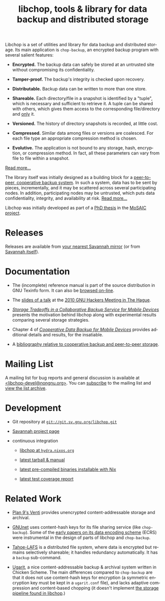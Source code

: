 #+TITLE: libchop, tools & library for data backup and distributed storage
#+STYLE: <link rel="stylesheet" type="text/css" href="libchop.css" />
#+OPTIONS: toc:nil num:nil author:nil timestamp:nil creator:nil
#+LANGUAGE: en

#+ATTR_HTML: alt="a chopper" class="logo"
[[./libchop-icon.png]]

Libchop is a set of utilities and library for data backup and
distributed storage.  Its main application is =chop-backup=, an
encrypted backup program with several salient features:

  - *Encrypted.* The backup data can safely be stored at an untrusted
    site without compromising its confidentiality.

  - *Tamper-proof.* The backup's integrity is checked upon recovery.

  - *Distributable.* Backup data can be written to more than one store.

  - *Shareable.* Each directory/file in a snapshot is identified by a
    "tuple", which is necessary and sufficient to retrieve it.  A tuple
    can be shared with others, which gives them access to the
    corresponding file/directory and _only_ it.

  - *Versioned.* The history of directory snapshots is recorded, at
    little cost.

  - *Compressed.* Similar data among files or versions are coalesced.
    For each file type an appropriate compression method is chosen.

  - *Evolutive.* The application is not bound to any storage, hash,
    encryption, or compression method.  In fact, all these parameters
    can vary from file to file within a snapshot.

[[./manual/libchop.html#Invoking-chop_002dbackup][Read more...]]

The library itself was initially designed as a building block for a
[[http://tel.archives-ouvertes.fr/tel-00196822/en/][peer-to-peer, cooperative backup system]].  In such a system, data has to
be sent by pieces, incrementally, and it may be scattered across several
participating nodes.  In addition, participating nodes may be untrusted,
which puts data confidentiality, integrity, and availability at risk.
[[./manual/libchop.html#Introduction][Read more...]]

Libchop was initially developed as part of a [[http://tel.archives-ouvertes.fr/tel-00196822/en/][PhD thesis]] in the [[http://www.laas.fr/mosaic/][MoSAIC
project]].

* Releases

Releases are available from [[http://download.savannah.gnu.org/releases/libchop/][your nearest Savannah mirror]] (or from
[[http://download.savannah.gnu.org/releases-noredirect/libchop/][Savannah itself]]).

* Documentation

  - The (incomplete) reference manual is part of the source distribution
    in GNU Texinfo form.  It can also be [[./manual/libchop.html][browsed on-line]].

  - The [[./doc/libchop-ghm-talk-2010.pdf][slides of a talk]] at the [[http://www.gnu.org/ghm/2010/denhaag/][2010 GNU Hackers Meeting in The Hague]].

  - [[http://hal.archives-ouvertes.fr/hal-00187069/en/][/Storage Tradeoffs in a Collaborative Backup Service for Mobile
    Devices/]] presents the motivation behind libchop along with
    experimental results comparing several storage strategies.

  - Chapter 4 of [[http://tel.archives-ouvertes.fr/tel-00196822/en/][/Cooperative Data Backup for Mobile Devices/]] provides
    additional details and results, for the insatiable.

  - A [[http://www.fdn.fr/~lcourtes/ludo-1.html#coop-bak][bibliography relative to cooperative backup and peer-to-peer storage]].

* Mailing List

A mailing list for bug reports and general discussion is available at
[[mailto:libchop-devel@nongnu.org][<libchop-devel@nongnu.org>]]. You can [[http://lists.nongnu.org/mailman/listinfo/libchop-devel][subscribe]] to the mailing list and
[[http://lists.gnu.org/pipermail/libchop-devel/][view the list archive]].

* Development

  - Git repository at [[http://git.savannah.gnu.org/cgit/libchop.git][=git://git.sv.gnu.org/libchop.git=]]

  - [[http://savannah.nongnu.org/projects/libchop][Savannah project page]]

  - continuous integration

    + [[http://hydra.nixos.org/project/libchop][libchop at =hydra.nixos.org=]]

    + [[http://hydra.nixos.org/job/libchop/master/tarball/latest][latest tarball & manual]]

    + [[http://hydra.nixos.org/job/libchop/master/build/latest][latest pre-compiled binaries installable with Nix]]

    + [[http://hydra.nixos.org/job/libchop/master/coverage/latest][latest test coverage report]]

* Related Work

  - [[http://plan9.bell-labs.com/magic/man2html/8/venti][Plan 9's Venti]] provides unencrypted content-addressable storage and
    archival.

  - [[https://gnunet.org/][GNUnet]] uses content-hash keys for its file sharing service (like
    =chop-backup=).  Some of the [[https://gnunet.org/bibliography/keyword/GNUnet][early papers on its data encoding
    scheme]] (ECRS) were instrumental in the design of parts of libchop
    and =chop-backup=.

  - [[http://tahoe-lafs.org/][Tahoe-LAFS]] is a distributed file system, where data is encrypted but
    remains selectively shareable; it handles redundancy automatically.
    It has a =backup= sub-command.

  - [[http://www.kitten-technologies.co.uk/project.php?project=ugarit][Ugarit]], a nice content-addressable backup & archival system written
    in Chicken Scheme.  The main differences compared to =chop-backup=
    are that it does not use content-hash keys for encryption (a
    symmetric encryption key must be kept in a =ugarit.conf= file), and
    lacks adaptive compression and content-based chopping (it doesn't
    implement [[./manual/libchop.html#Overview][the storage pipeline found in libchop]].)

#+BEGIN_CENTER
[[http://www.gnu.org/graphics/gplv3-127x51.png]]
#+END_CENTER
